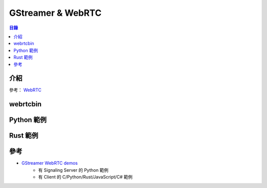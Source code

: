 ========================================
GStreamer & WebRTC
========================================


.. contents:: 目錄


介紹
========================================

參考： `WebRTC </multimedia/webrtc>`_



webrtcbin
========================================



Python 範例
========================================



Rust 範例
========================================



參考
========================================

* `GStreamer WebRTC demos <https://github.com/centricular/gstwebrtc-demos>`_
    - 有 Signaling Server 的 Python 範例
    - 有 Client 的 C/Python/Rust/JavaScript/C# 範例
